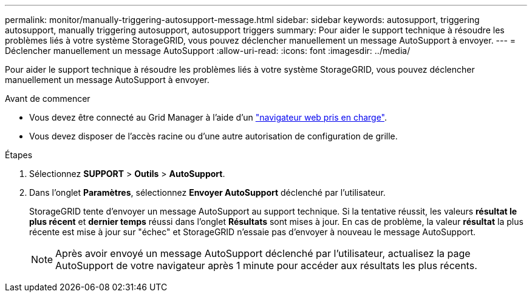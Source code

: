 ---
permalink: monitor/manually-triggering-autosupport-message.html 
sidebar: sidebar 
keywords: autosupport, triggering autosupport, manually triggering autosupport, autosupport triggers 
summary: Pour aider le support technique à résoudre les problèmes liés à votre système StorageGRID, vous pouvez déclencher manuellement un message AutoSupport à envoyer. 
---
= Déclencher manuellement un message AutoSupport
:allow-uri-read: 
:icons: font
:imagesdir: ../media/


[role="lead"]
Pour aider le support technique à résoudre les problèmes liés à votre système StorageGRID, vous pouvez déclencher manuellement un message AutoSupport à envoyer.

.Avant de commencer
* Vous devez être connecté au Grid Manager à l'aide d'un link:../admin/web-browser-requirements.html["navigateur web pris en charge"].
* Vous devez disposer de l'accès racine ou d'une autre autorisation de configuration de grille.


.Étapes
. Sélectionnez *SUPPORT* > *Outils* > *AutoSupport*.
. Dans l'onglet *Paramètres*, sélectionnez *Envoyer AutoSupport* déclenché par l'utilisateur.
+
StorageGRID tente d'envoyer un message AutoSupport au support technique. Si la tentative réussit, les valeurs *résultat le plus récent* et *dernier temps* réussi dans l'onglet *Résultats* sont mises à jour. En cas de problème, la valeur *résultat* la plus récente est mise à jour sur "échec" et StorageGRID n'essaie pas d'envoyer à nouveau le message AutoSupport.

+

NOTE: Après avoir envoyé un message AutoSupport déclenché par l'utilisateur, actualisez la page AutoSupport de votre navigateur après 1 minute pour accéder aux résultats les plus récents.


